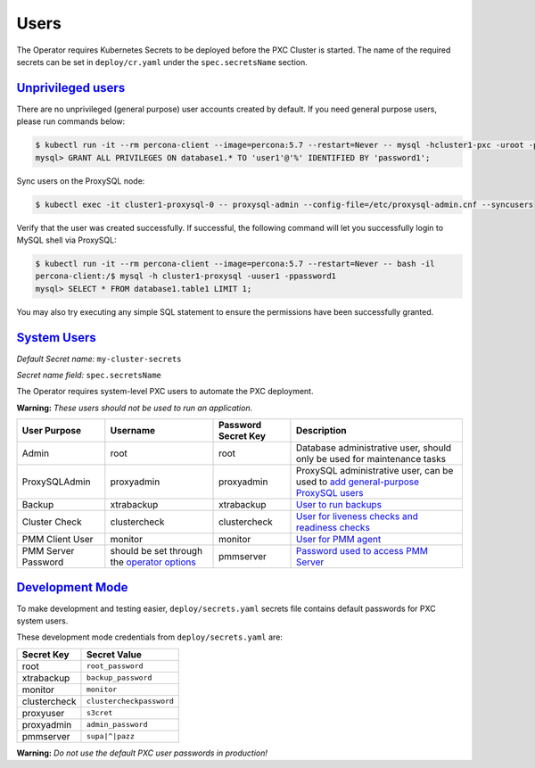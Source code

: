 .. _users:

Users
==============================

The Operator requires
Kubernetes Secrets to be deployed before the PXC Cluster is started. The name of the
required secrets can be set in ``deploy/cr.yaml`` under the
``spec.secretsName`` section.

.. _users.unprivileged-users:

`Unprivileged users <users.html#unprivileged-users>`_
------------------------------------------------------

There are no unprivileged (general purpose) user accounts created by
default. If you need general purpose users, please run commands below:

.. code-block:: bash

   $ kubectl run -it --rm percona-client --image=percona:5.7 --restart=Never -- mysql -hcluster1-pxc -uroot -proot_password
   mysql> GRANT ALL PRIVILEGES ON database1.* TO 'user1'@'%' IDENTIFIED BY 'password1';

Sync users on the ProxySQL node:

.. code-block:: bash

   $ kubectl exec -it cluster1-proxysql-0 -- proxysql-admin --config-file=/etc/proxysql-admin.cnf --syncusers

Verify that the user was created successfully. If successful, the
following command will let you successfully login to MySQL shell via
ProxySQL:

.. code:: bash

   $ kubectl run -it --rm percona-client --image=percona:5.7 --restart=Never -- bash -il
   percona-client:/$ mysql -h cluster1-proxysql -uuser1 -ppassword1
   mysql> SELECT * FROM database1.table1 LIMIT 1;

You may also try executing any simple SQL statement to ensure the 
permissions have been successfully granted.

.. _users.system-users:

`System Users <users.html#system-users>`_
-------------------------------------------

*Default Secret name:* ``my-cluster-secrets``

*Secret name field:* ``spec.secretsName``

The Operator requires system-level PXC users to automate the PXC
deployment.

**Warning:** *These users should not be used to run an application.*

.. tabularcolumns:: |p{1.5cm}|p{1.5cm}|p{1.5cm}|p{2.5cm}|L|

.. list-table::
    :header-rows: 1

    * - User Purpose
      - Username
      - Password Secret Key
      - Description
    * - Admin
      - root
      - root
      - Database administrative user, should only be used for maintenance tasks
    * - ProxySQLAdmin   
      - proxyadmin
      - proxyadmin
      - ProxySQL administrative user, can be used to `add general-purpose ProxySQL users <https://github.com/sysown/proxysql/wiki/Users-configuration>`__
    * - Backup
      - xtrabackup
      - xtrabackup
      - `User to run backups <https://www.percona.com/doc/percona-xtrabackup/2.4/using_xtrabackup/privileges.html>`__
    * - Cluster Check
      - clustercheck
      - clustercheck
      - `User for liveness checks and readiness checks <http://galeracluster.com/library/documentation/monitoring-cluster.html>`__
    * - PMM Client User
      - monitor
      - monitor 
      - `User for PMM agent <https://www.percona.com/doc/percona-monitoring-and-management/security.html#pmm-security-password-protection-enabling>`__
    * - PMM Server Password
      - should be set through the `operator options <operator>`__
      - pmmserver
      - `Password used to access PMM Server <https://www.percona.com/doc/percona-monitoring-and-management/security.html#pmm-security-password-protection-enabling>`__

.. _users.development-mode:

`Development Mode <users.html#development-mode>`_
--------------------------------------------------

To make development and testing easier, ``deploy/secrets.yaml`` secrets
file contains default passwords for PXC system users.

These development mode credentials from ``deploy/secrets.yaml`` are:

============ ========================
Secret Key   Secret Value
============ ========================
root         ``root_password``
xtrabackup   ``backup_password``
monitor      ``monitor``
clustercheck ``clustercheckpassword``
proxyuser    ``s3cret``
proxyadmin   ``admin_password``
pmmserver    ``supa|^|pazz``
============ ========================

**Warning:** *Do not use the default PXC user passwords in production!*
